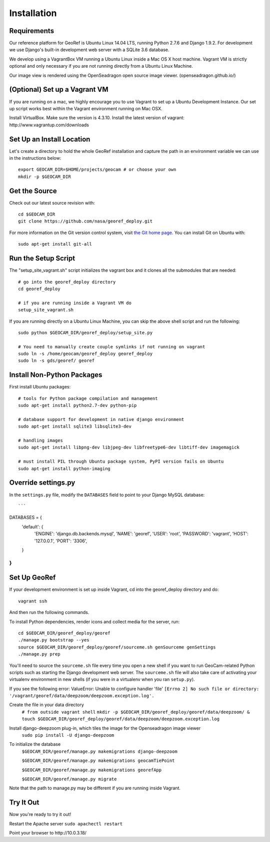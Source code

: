 Installation
============

Requirements
~~~~~~~~~~~~

Our reference platform for GeoRef is Ubuntu Linux 14.04 LTS,
running Python 2.7.6 and Django 1.9.2.  For development we use Django's
built-in development web server with a SQLite 3.6 database.  

We develop using a VagrantBox VM running a Ubuntu Linux inside a Mac OS X host machine.
Vagrant VM is strictly optional and only necessary if you are not running directly from a Ubuntu Linux Machine.

Our image view is rendered using the OpenSeadragon open source image viewer. (openseadragon.github.io/)

(Optional) Set up a Vagrant VM
~~~~~~~~~~~~~~~~~~~~
If you are running on a mac, we highly encourage you to use Vagrant to set up 
a Ubuntu Development Instance. Our set up script works best within the Vagrant 
environment running on Mac OSX.

Install VirtualBox. Make sure the version is 4.3.10.
Install the latest version of vagrant: ​http://www.vagrantup.com/downloads


Set Up an Install Location
~~~~~~~~~~~~~~~~~~~~~~~~~~

Let's create a directory to hold the whole GeoRef installation
and capture the path in an environment variable we can use
in the instructions below::

  export GEOCAM_DIR=$HOME/projects/geocam # or choose your own
  mkdir -p $GEOCAM_DIR
  

Get the Source
~~~~~~~~~~~~~~

Check out our latest source revision with::

  cd $GEOCAM_DIR
  git clone https://github.com/nasa/georef_deploy.git


For more information on the Git version control system, visit `the Git home page`_.
You can install Git on Ubuntu with::

  sudo apt-get install git-all

.. _the Git home page: http://git-scm.com/


Run the Setup Script
~~~~~~~~~~~~~~~~~~~~~
The "setup_site_vagrant.sh" script initializes the vagrant box and it clones 
all the submodules that are needed::

    # go into the georef_deploy directory
    cd georef_deploy
    
    # if you are running inside a Vagrant VM do
    setup_site_vagrant.sh


If you are running directly on a Ubuntu Linux Machine, you can skip the above shell
script and run the following::
    sudo python $GEOCAM_DIR/georef_deploy/setup_site.py
    
    # You need to manually create couple symlinks if not running on vagrant
    sudo ln -s /home/geocam/georef_deploy georef_deploy
    sudo ln -s gds/georef/ georef



Install Non-Python Packages
~~~~~~~~~~~~~~~~~~~~~~~~~~~

First install Ubuntu packages::

  # tools for Python package compilation and management
  sudo apt-get install python2.7-dev python-pip

  # database support for development in native django environment
  sudo apt-get install sqlite3 libsqlite3-dev

  # handling images
  sudo apt-get install libpng-dev libjpeg-dev libfreetype6-dev libtiff-dev imagemagick

  # must install PIL through Ubuntu package system, PyPI version fails on Ubuntu
  sudo apt-get install python-imaging

Override settings.py
~~~~~~~~~~~~~~~~~~~~~~~

In the ``settings.py`` file, modify the ``DATABASES`` field to point to
your Django MySQL database::

```
DATABASES = {
    'default': {
        'ENGINE': 'django.db.backends.mysql',
        'NAME': 'georef',
        'USER': 'root',
        'PASSWORD': 'vagrant',
        'HOST': '127.0.0.1',
        'PORT': '3306',
    }
}
```

Set Up GeoRef
~~~~~~~~~~~~~~~~

If your development environment is set up inside Vagrant, cd into the georef_deploy 
directory and do::
    vagrant ssh
And then run the following commands.

To install Python dependencies, render icons and collect media for the
server, run::

  cd $GEOCAM_DIR/georef_deploy/georef
  ./manage.py bootstrap --yes
  source $GEOCAM_DIR/georef_deploy/georef/sourceme.sh genSourceme genSettings
  ./manage.py prep

You'll need to source the ``sourceme.sh`` file every time you open a new
shell if you want to run GeoCam-related Python scripts such as starting
the Django development web server.  The ``sourceme.sh`` file will also
take care of activating your virtualenv environment in new shells (if
you were in a virtualenv when you ran ``setup.py``).

If you see the following error: ValueError: Unable to configure handler 'file' ``[Errno 2] No such file or directory: '/vagrant/georef/data/deepzoom/deepzoom.exception.log'.``

Create the file in your data directory
    ``# from outside vagrant shell``
    ``mkdir -p $GEOCAM_DIR/georef_deploy/georef/data/deepzoom/ & touch $GEOCAM_DIR/georef_deploy/georef/data/deepzoom/deepzoom.exception.log``


Install django-deepzoom plug-in, which tiles the image for the Openseadragon image viewer
    ``sudo pip install -U django-deepzoom``

To initialize the database
    ``$GEOCAM_DIR/georef/manage.py makemigrations django-deepzoom``

    ``$GEOCAM_DIR/georef/manage.py makemigrations geocamTiePoint``

    ``$GEOCAM_DIR/georef/manage.py makemigrations georefApp``
    
    ``$GEOCAM_DIR/georef/manage.py migrate``

Note that the path to manage.py may be different if you are running inside Vagrant.

Try It Out
~~~~~~~~~~
Now you're ready to try it out!  

Restart the Apache server ``sudo apachectl restart``

Point your browser to ​http://10.0.3.18/


.. o  __BEGIN_LICENSE__
.. o  Copyright (C) 2008-2010 United States Government as represented by
.. o  the Administrator of the National Aeronautics and Space Administration.
.. o  All Rights Reserved.
.. o  __END_LICENSE__
